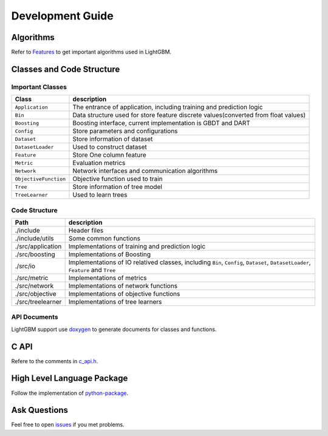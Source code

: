 Development Guide
=================

Algorithms
----------

Refer to `Features <https://github.com/Microsoft/LightGBM/wiki/Features>`__ to get important algorithms used in LightGBM.

Classes and Code Structure
--------------------------

Important Classes
~~~~~~~~~~~~~~~~~

+-------------------------+--------------------------------------------------------------------------------------+
| Class                   | description                                                                          |
+=========================+======================================================================================+
| ``Application``         | The entrance of application, including training and prediction logic                 |
+-------------------------+--------------------------------------------------------------------------------------+
| ``Bin``                 | Data structure used for store feature discrete values(converted from float values)   |
+-------------------------+--------------------------------------------------------------------------------------+
| ``Boosting``            | Boosting interface, current implementation is GBDT and DART                          |
+-------------------------+--------------------------------------------------------------------------------------+
| ``Config``              | Store parameters and configurations                                                  |
+-------------------------+--------------------------------------------------------------------------------------+
| ``Dataset``             | Store information of dataset                                                         |
+-------------------------+--------------------------------------------------------------------------------------+
| ``DatasetLoader``       | Used to construct dataset                                                            |
+-------------------------+--------------------------------------------------------------------------------------+
| ``Feature``             | Store One column feature                                                             |
+-------------------------+--------------------------------------------------------------------------------------+
| ``Metric``              | Evaluation metrics                                                                   |
+-------------------------+--------------------------------------------------------------------------------------+
| ``Network``             | Network interfaces and communication algorithms                                      |
+-------------------------+--------------------------------------------------------------------------------------+
| ``ObjectiveFunction``   | Objective function used to train                                                     |
+-------------------------+--------------------------------------------------------------------------------------+
| ``Tree``                | Store information of tree model                                                      |
+-------------------------+--------------------------------------------------------------------------------------+
| ``TreeLearner``         | Used to learn trees                                                                  |
+-------------------------+--------------------------------------------------------------------------------------+

Code Structure
~~~~~~~~~~~~~~

+---------------------+------------------------------------------------------------------------------------------------------------------------------------+
| Path                | description                                                                                                                        |
+=====================+====================================================================================================================================+
| ./include           | Header files                                                                                                                       |
+---------------------+------------------------------------------------------------------------------------------------------------------------------------+
| ./include/utils     | Some common functions                                                                                                              |
+---------------------+------------------------------------------------------------------------------------------------------------------------------------+
| ./src/application   | Implementations of training and prediction logic                                                                                   |
+---------------------+------------------------------------------------------------------------------------------------------------------------------------+
| ./src/boosting      | Implementations of Boosting                                                                                                        |
+---------------------+------------------------------------------------------------------------------------------------------------------------------------+
| ./src/io            | Implementations of IO relatived classes, including ``Bin``, ``Config``, ``Dataset``, ``DatasetLoader``, ``Feature`` and ``Tree``   |
+---------------------+------------------------------------------------------------------------------------------------------------------------------------+
| ./src/metric        | Implementations of metrics                                                                                                         |
+---------------------+------------------------------------------------------------------------------------------------------------------------------------+
| ./src/network       | Implementations of network functions                                                                                               |
+---------------------+------------------------------------------------------------------------------------------------------------------------------------+
| ./src/objective     | Implementations of objective functions                                                                                             |
+---------------------+------------------------------------------------------------------------------------------------------------------------------------+
| ./src/treelearner   | Implementations of tree learners                                                                                                   |
+---------------------+------------------------------------------------------------------------------------------------------------------------------------+

API Documents
~~~~~~~~~~~~~

LightGBM support use `doxygen <http://www.stack.nl/~dimitri/doxygen/>`__ to generate documents for classes and functions.

C API
-----

Refere to the comments in `c\_api.h <https://github.com/Microsoft/LightGBM/blob/master/include/LightGBM/c_api.h>`__.

High Level Language Package
---------------------------

Follow the implementation of `python-package <https://github.com/Microsoft/LightGBM/tree/master/python-package/lightgbm>`__.

Ask Questions
-------------

Feel free to open `issues <https://github.com/Microsoft/LightGBM/issues>`__ if you met problems.
